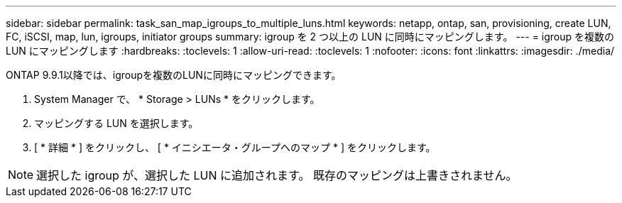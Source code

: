 ---
sidebar: sidebar 
permalink: task_san_map_igroups_to_multiple_luns.html 
keywords: netapp, ontap, san, provisioning, create LUN, FC, iSCSI, map, lun, igroups, initiator groups 
summary: igroup を 2 つ以上の LUN に同時にマッピングします。 
---
= igroup を複数の LUN にマッピングします
:hardbreaks:
:toclevels: 1
:allow-uri-read: 
:toclevels: 1
:nofooter: 
:icons: font
:linkattrs: 
:imagesdir: ./media/


[role="lead"]
ONTAP 9.9.1以降では、igroupを複数のLUNに同時にマッピングできます。

. System Manager で、 * Storage > LUNs * をクリックします。
. マッピングする LUN を選択します。
. [ * 詳細 * ] をクリックし、 [ * イニシエータ・グループへのマップ * ] をクリックします。



NOTE: 選択した igroup が、選択した LUN に追加されます。  既存のマッピングは上書きされません。
